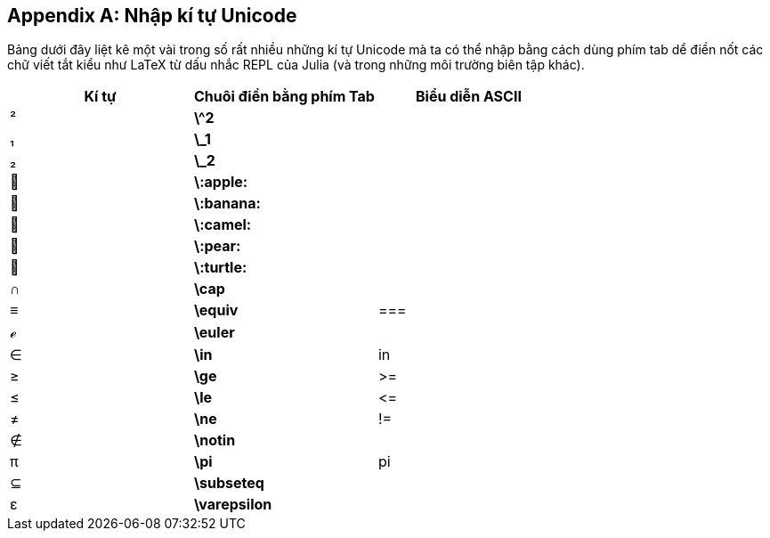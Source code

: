[appendix]
== Nhập kí tự Unicode

Bảng dưới đây liệt kê một vài trong số rất nhiều những kí tự Unicode mà ta có thể nhập bằng cách dùng phím tab dể điền nốt các chữ viết tắt kiểu như LaTeX từ dấu nhắc REPL của Julia (và trong những môi trường biên tập khác).
(((kí tự Unicode)))(((viết tắt kiểu LaTeX)))(((REPL)))

[options="header"]
|====
|Kí tự|Chuôi điền bằng phím Tab|Biểu diễn ASCII
|+²+|*+\^2+*| 
|+₁+|*+\_1+*| 
|+₂+|*+\_2+*|
|+🍎+|*+\:apple:+*|
|+🍌+|*+\:banana:+*|
|+🐫+|*+\:camel:+*|
|+🍐+|*+\:pear:+*|
|+🐢+|*+\:turtle:+*|
|+∩+|*+\cap+*|
|+≡+|*+\equiv+*|+===+
|+ℯ+|*+\euler+*|
|+∈+|*+\in+*|+in+
|+≥+|*+\ge+*|+>=+
|+≤+|*+\le+*|+pass:[&lt;=]+
|+≠+|*+\ne+*|+!=+
|+∉+|*+\notin+*| 
|+π+|*+\pi+*|+pi+
|+⊆+|*+\subseteq+*|
|+ε+|*+\varepsilon+*| 
|====

